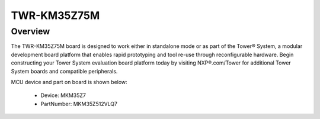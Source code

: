.. _twrkm35z75m:

TWR-KM35Z75M
####################

Overview
********

The TWR-KM35Z75M board is designed to work either in standalone mode or as part of the Tower® System, a modular development board platform that enables rapid prototyping and tool re-use through reconfigurable hardware. Begin constructing your Tower System evaluation board platform today by visiting NXP®.com/Tower for additional Tower System boards and compatible peripherals.


.. image:: ./twrkm35z75m.png
   :width: 240px
   :align: center
   :alt: TWR-KM35Z75M

MCU device and part on board is shown below:

 - Device: MKM35Z7
 - PartNumber: MKM35Z512VLQ7


